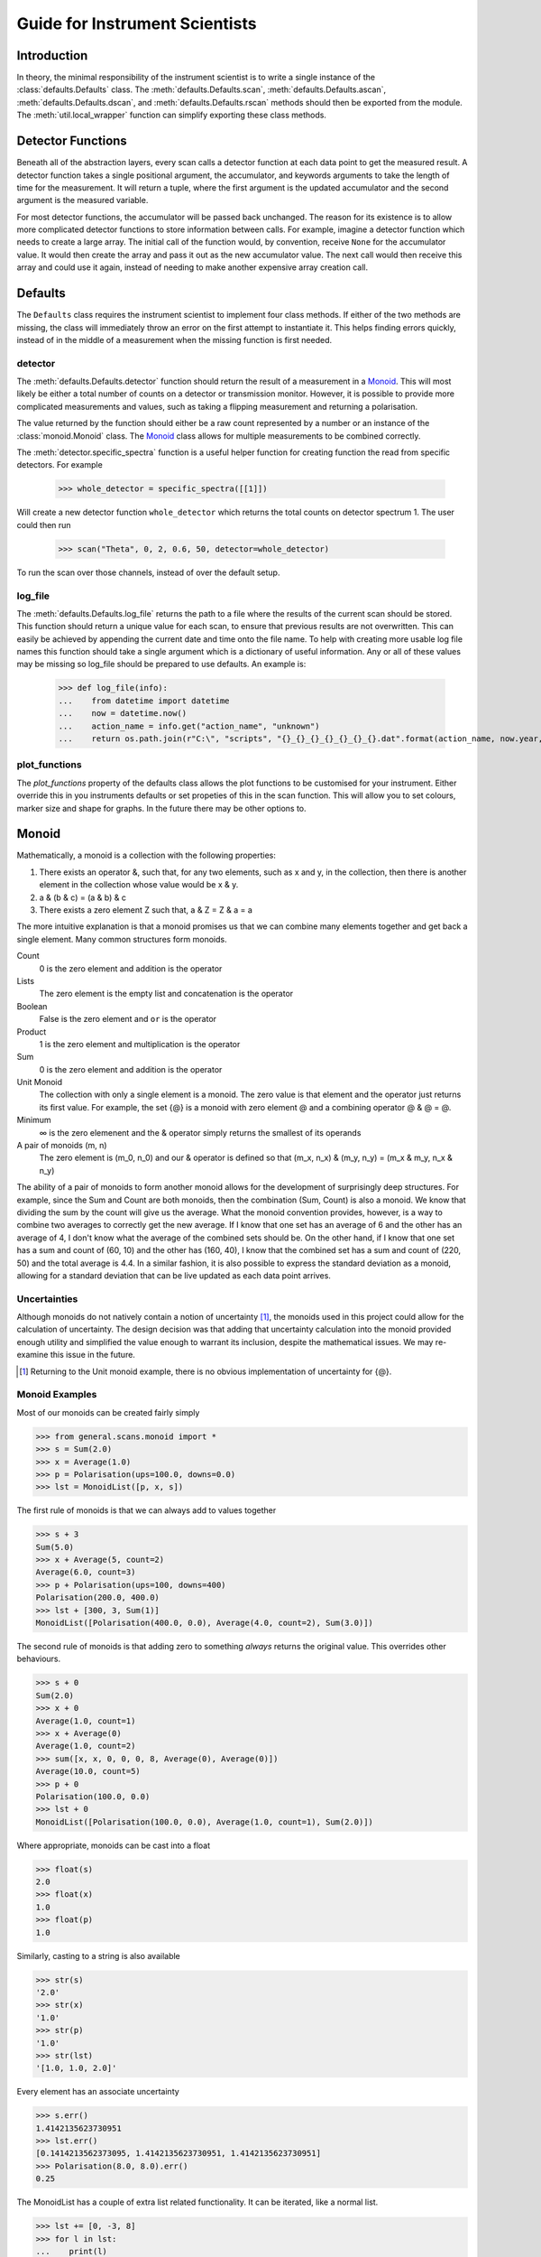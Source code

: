 Guide for Instrument Scientists
*******************************

.. highlight:: python
   :linenothreshold: 20

.. comment
     >>> import os, sys
     >>> sys.path.insert(0, os.getcwd())
     >>> import matplotlib
     >>> # matplotlib.use("Agg")
     >>> ();from instrument.larmor import *;()  # doctest:+ELLIPSIS
     (...)

Introduction
============

.. py:currentmodule:: general.scans

In theory, the minimal responsibility of the instrument scientist is
to write a single instance of the :class:`defaults.Defaults`
class.  The :meth:`defaults.Defaults.scan`,
:meth:`defaults.Defaults.ascan`,
:meth:`defaults.Defaults.dscan`, and
:meth:`defaults.Defaults.rscan` methods should then be exported
from the module.  The :meth:`util.local_wrapper` function can
simplify exporting these class methods.

Detector Functions
==================

Beneath all of the abstraction layers, every scan calls a detector
function at each data point to get the measured result.  A detector
function takes a single positional argument, the accumulator, and
keywords arguments to take the length of time for the measurement.  It
will return a tuple, where the first argument is the updated
accumulator and the second argument is the measured variable.

For most detector functions, the accumulator will be passed back
unchanged.  The reason for its existence is to allow more complicated
detector functions to store information between calls.  For example,
imagine a detector function which needs to create a large array.  The
initial call of the function would, by convention, receive ``None``
for the accumulator value.  It would then create the array and pass it
out as the new accumulator value.  The next call would then receive
this array and could use it again, instead of needing to make another
expensive array creation call.

Defaults
========

The ``Defaults`` class requires the instrument scientist to implement
four class methods.  If either of the two methods are missing, the class
will immediately throw an error on the first attempt to instantiate
it.  This helps finding errors quickly, instead of in the middle of a
measurement when the missing function is first needed.

detector
--------

The :meth:`defaults.Defaults.detector` function should return
the result of a measurement in a Monoid_.  This will most likely be
either a total number of counts on a detector or transmission monitor.
However, it is possible to provide more complicated measurements and
values, such as taking a flipping measurement and returning a
polarisation.

The value returned by the function should either be a raw count
represented by a number or an instance of the
:class:`monoid.Monoid` class.  The Monoid_ class allows for
multiple measurements to be combined correctly.

The :meth:`detector.specific_spectra` function is a
useful helper function for creating function the read from specific detectors.  For example

    >>> whole_detector = specific_spectra([[1]])

Will create a new detector function ``whole_detector`` which returns
the total counts on detector spectrum 1.  The user could then run

    >>> scan("Theta", 0, 2, 0.6, 50, detector=whole_detector)

To run the scan over those channels, instead of over the default setup.

log_file
--------

The :meth:`defaults.Defaults.log_file` returns the path to a
file where the results of the current scan should be stored.  This
function should return a unique value for each scan, to ensure that
previous results are not overwritten.  This can easily be achieved by
appending the current date and time onto the file name.
To help with creating more usable log file names this function should take
a single argument which is a dictionary of useful information. Any or all of these
values may be missing so log_file should be prepared to use defaults. An example is:

    >>> def log_file(info):
    ...    from datetime import datetime
    ...    now = datetime.now()
    ...    action_name = info.get("action_name", "unknown")
    ...    return os.path.join(r"C:\", "scripts", "{}_{}_{}_{}_{}_{}_{}.dat".format(action_name, now.year, now.month, now.day, now.hour, now.minute, now.second))

plot_functions
--------------

The `plot_functions` property of the defaults class allows the plot functions to be customised for your instrument. Either override this in you instruments defaults or set propeties of this in the scan function. This will allow you to set colours, marker size and shape for graphs. In the future there may be other options to.

Monoid
======

Mathematically, a monoid is a collection with the following properties:

1) There exists an operator &, such that, for any two elements, such
   as x and y, in the collection, then there is another element in the
   collection whose value would be x & y.
2) a & (b & c) = (a & b) & c
3) There exists a zero element Z such that, a & Z = Z & a = a

The more intuitive explanation is that a monoid promises us that we
can combine many elements together and get back a single element.  Many common structures form monoids.

Count
  0 is the zero element and addition is the operator
Lists
  The zero element is the empty list and concatenation is the operator
Boolean
  False is the zero element and ``or`` is the operator
Product
  1 is the zero element and multiplication is the operator
Sum
  0 is the zero element and addition is the operator
Unit Monoid
  The collection with only a single element is a monoid.  The zero
  value is that element and the operator just returns its first
  value.  For example, the set {@} is a monoid with zero element
  @ and a combining operator @ & @ = @.
Minimum
  ∞ is the zero elemenent and the & operator simply returns the smallest of its operands
A pair of monoids (m, n)
  The zero element is (m_0, n_0) and our & operator is defined so that (m_x, n_x) & (m_y, n_y) = (m_x & m_y, n_x & n_y)

The ability of a pair of monoids to form another monoid allows for the
development of surprisingly deep structures.
For example, since the Sum and Count are both
monoids, then the combination (Sum, Count) is also a monoid.  We know
that dividing the sum by the count will give us the average.  What the
monoid convention provides, however, is a way to combine two averages
to correctly get the new average.  If I know that one set has an
average of 6 and the other has an average of 4, I don't know what the
average of the combined sets should be.  On the other hand, if I know
that one set has a sum and count of (60, 10) and the other has (160,
40), I know that the combined set has a sum and count of (220, 50) and
the total average is 4.4.  In a similar fashion, it is also possible
to express the standard deviation as a monoid, allowing for a standard
deviation that can be live updated as each data point arrives.

Uncertainties
-------------

Although monoids do not natively contain a notion of uncertainty [#]_,
the monoids used in this project could allow for the calculation of
uncertainty.  The design decision was that
adding that uncertainty calculation into the monoid provided enough
utility and simplified the value enough to warrant its inclusion,
despite the mathematical issues.  We may re-examine this issue in the future.

.. [#] Returning to the Unit monoid example, there is no obvious
       implementation of uncertainty for {@}.

Monoid Examples
---------------

Most of our monoids can be created fairly simply

>>> from general.scans.monoid import *
>>> s = Sum(2.0)
>>> x = Average(1.0)
>>> p = Polarisation(ups=100.0, downs=0.0)
>>> lst = MonoidList([p, x, s])

The first rule of monoids is that we can always add to values together

>>> s + 3
Sum(5.0)
>>> x + Average(5, count=2)
Average(6.0, count=3)
>>> p + Polarisation(ups=100, downs=400)
Polarisation(200.0, 400.0)
>>> lst + [300, 3, Sum(1)]
MonoidList([Polarisation(400.0, 0.0), Average(4.0, count=2), Sum(3.0)])

The second rule of monoids is that adding zero to something *always*
returns the original value.  This overrides other behaviours.

>>> s + 0
Sum(2.0)
>>> x + 0
Average(1.0, count=1)
>>> x + Average(0)
Average(1.0, count=2)
>>> sum([x, x, 0, 0, 0, 8, Average(0), Average(0)])
Average(10.0, count=5)
>>> p + 0
Polarisation(100.0, 0.0)
>>> lst + 0
MonoidList([Polarisation(100.0, 0.0), Average(1.0, count=1), Sum(2.0)])

Where appropriate, monoids can be cast into a float

>>> float(s)
2.0
>>> float(x)
1.0
>>> float(p)
1.0

Similarly, casting to a string is also available

>>> str(s)
'2.0'
>>> str(x)
'1.0'
>>> str(p)
'1.0'
>>> str(lst)
'[1.0, 1.0, 2.0]'

Every element has an associate uncertainty

>>> s.err()
1.4142135623730951
>>> lst.err()
[0.1414213562373095, 1.4142135623730951, 1.4142135623730951]
>>> Polarisation(8.0, 8.0).err()
0.25

The MonoidList has a couple of extra list related functionality.  It
can be iterated, like a normal list.

>>> lst += [0, -3, 8]
>>> for l in lst:
...    print(l)
1.0
-1.0
10.0

You can also find the minimum and maximum value

>>> lst.min()
Average(-2.0, count=2)
>>> lst.max()
Sum(10.0)


Models
======

All models for fitting should derive from the :class:`fit.Fit`
class.  However, this class is likely too generic for common use, as
it expects the instrument scientist to implement their own fitting
procedures.  While this is useful for implementing classes like
:class:`fit.PolyFit`, where we can take advantage of our
knowledge of the model to get an exact fitting procedure, most models
will not need this level of control.  For this reason, there is a
subclass :class:`fit.CurveFit` which simplifies this work as
much as possible.  Implementing a new model with `CurveFit` for fitting
requires implementing three functions.

_model
  This function should take a list of x coordinates as its first
  parameter.  The remaining function parameters should be the
  parameters of the model.  This function should return the value of
  the model at those x-coordinates for the model with the given parameters

guess
  This function takes two parameters - the lists of x and y
  coordinates for the data set.  The return value is a list of
  approximate values for the correct parameters to the _model
  function.  This rough approximation is used as the starting point
  for the fitting procedure.

readable
  This function operates on a list of parameters values like the kind
  returned by ``guess``.  It returns a dictionary with each parameter
  given a human readable name.  The purpose is to make it easier for
  users to understand the results of the fit.
